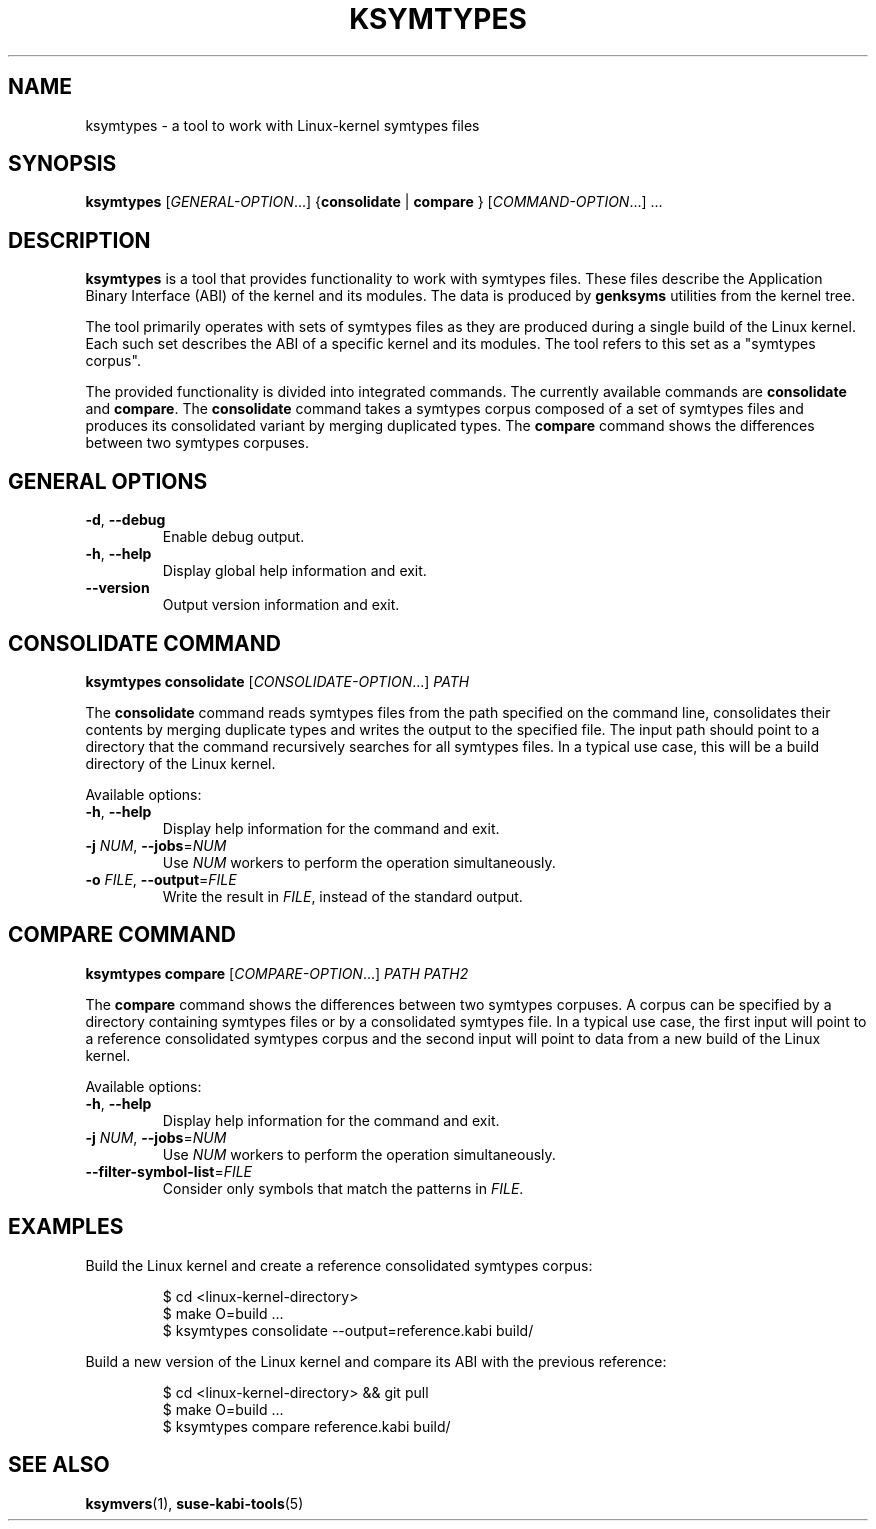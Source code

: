 .\" Copyright (C) 2024-2025 SUSE LLC <petr.pavlu@suse.com>
.\" SPDX-License-Identifier: GPL-2.0-or-later
.TH KSYMTYPES 1
.SH NAME
ksymtypes \- a tool to work with Linux\-kernel symtypes files
.SH SYNOPSIS
\fBksymtypes\fR [\fIGENERAL\-OPTION\fR...] {\fBconsolidate\fR | \fBcompare\fR } [\fICOMMAND\-OPTION\fR...] ...
.SH DESCRIPTION
\fBksymtypes\fR is a tool that provides functionality to work with symtypes files. These files
describe the Application Binary Interface (ABI) of the kernel and its modules. The data is produced
by \fBgenksyms\fR utilities from the kernel tree.
.PP
The tool primarily operates with sets of symtypes files as they are produced during a single build
of the Linux kernel. Each such set describes the ABI of a specific kernel and its modules. The tool
refers to this set as a "symtypes corpus".
.PP
The provided functionality is divided into integrated commands. The currently available commands are
\fBconsolidate\fR and \fBcompare\fR. The \fBconsolidate\fR command takes a symtypes corpus composed
of a set of symtypes files and produces its consolidated variant by merging duplicated types. The
\fBcompare\fR command shows the differences between two symtypes corpuses.
.SH GENERAL OPTIONS
.TP
\fB\-d\fR, \fB\-\-debug\fR
Enable debug output.
.TP
\fB\-h\fR, \fB\-\-help\fR
Display global help information and exit.
.TP
\fB\-\-version\fR
Output version information and exit.
.SH CONSOLIDATE COMMAND
\fBksymtypes\fR \fBconsolidate\fR [\fICONSOLIDATE\-OPTION\fR...] \fIPATH\fR
.PP
The \fBconsolidate\fR command reads symtypes files from the path specified on the command line,
consolidates their contents by merging duplicate types and writes the output to the specified file.
The input path should point to a directory that the command recursively searches for all symtypes
files. In a typical use case, this will be a build directory of the Linux kernel.
.PP
Available options:
.TP
\fB\-h\fR, \fB\-\-help\fR
Display help information for the command and exit.
.TP
\fB\-j\fR \fINUM\fR, \fB\-\-jobs\fR=\fINUM\fR
Use \fINUM\fR workers to perform the operation simultaneously.
.TP
\fB\-o\fR \fIFILE\fR, \fB\-\-output\fR=\fIFILE\fR
Write the result in \fIFILE\fR, instead of the standard output.
.SH COMPARE COMMAND
\fBksymtypes\fR \fBcompare\fR [\fICOMPARE\-OPTION\fR...] \fIPATH\fR \fIPATH2\fR
.PP
The \fBcompare\fR command shows the differences between two symtypes corpuses. A corpus can be
specified by a directory containing symtypes files or by a consolidated symtypes file. In a typical
use case, the first input will point to a reference consolidated symtypes corpus and the second
input will point to data from a new build of the Linux kernel.
.PP
Available options:
.TP
\fB\-h\fR, \fB\-\-help\fR
Display help information for the command and exit.
.TP
\fB\-j\fR \fINUM\fR, \fB\-\-jobs\fR=\fINUM\fR
Use \fINUM\fR workers to perform the operation simultaneously.
.TP
\fB\-\-filter\-symbol\-list\fR=\fIFILE\fR
Consider only symbols that match the patterns in \fIFILE\fR.
.SH EXAMPLES
Build the Linux kernel and create a reference consolidated symtypes corpus:
.IP
.EX
$ cd <linux\-kernel\-directory>
$ make O=build ...
$ ksymtypes consolidate \-\-output=reference.kabi build/
.EE
.PP
Build a new version of the Linux kernel and compare its ABI with the previous reference:
.IP
.EX
$ cd <linux\-kernel\-directory> && git pull
$ make O=build ...
$ ksymtypes compare reference.kabi build/
.EE
.SH SEE ALSO
\fBksymvers\fR(1), \fBsuse-kabi-tools\fR(5)
